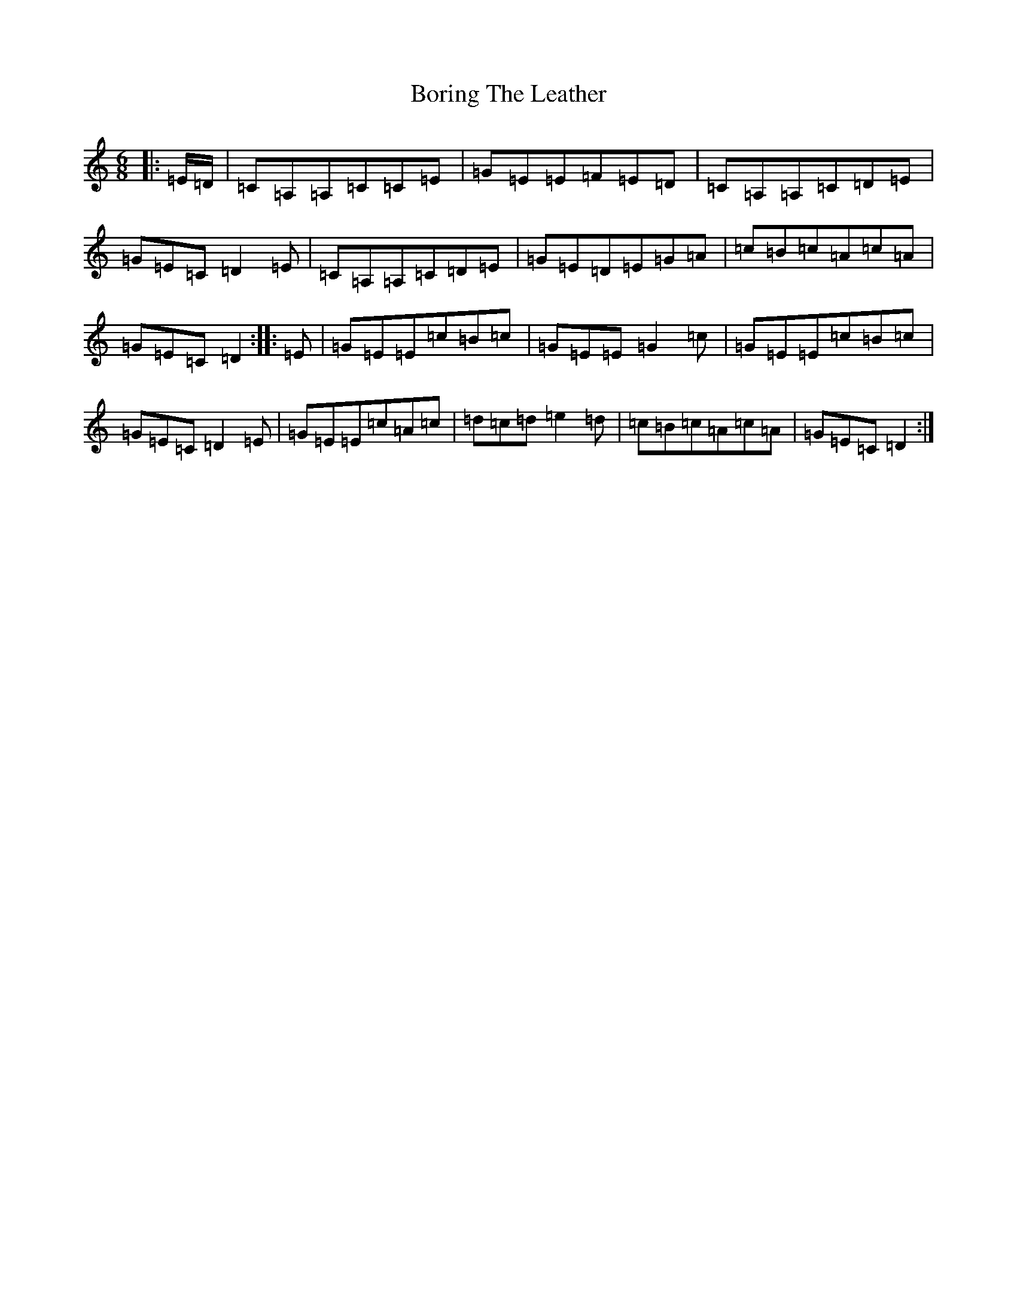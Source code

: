 X: 2312
T: Boring The Leather
S: https://thesession.org/tunes/13112#setting22572
R: jig
M:6/8
L:1/8
K: C Major
|:=E/2=D/2|=C=A,=A,=C=C=E|=G=E=E=F=E=D|=C=A,=A,=C=D=E|=G=E=C=D2=E|=C=A,=A,=C=D=E|=G=E=D=E=G=A|=c=B=c=A=c=A|=G=E=C=D2:||:=E|=G=E=E=c=B=c|=G=E=E=G2=c|=G=E=E=c=B=c|=G=E=C=D2=E|=G=E=E=c=A=c|=d=c=d=e2=d|=c=B=c=A=c=A|=G=E=C=D2:|
